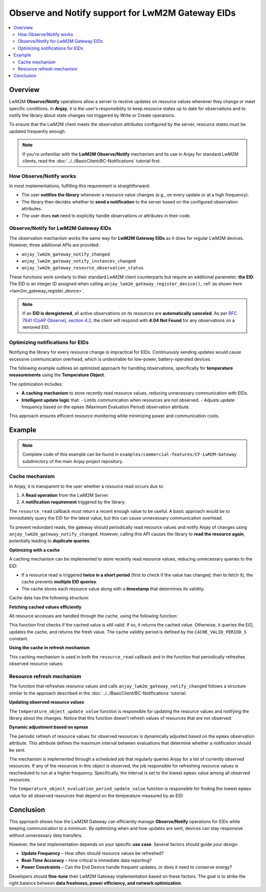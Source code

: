..
   Copyright 2017-2025 AVSystem <avsystem@avsystem.com>
   AVSystem Anjay LwM2M SDK
   All rights reserved.

   Licensed under AVSystem Anjay LwM2M Client SDK - Non-Commercial License.
   See the attached LICENSE file for details.

Observe and Notify support for LwM2M Gateway EIDs
=================================================

.. contents:: :local:

Overview
--------

LwM2M **Observe/Notify** operations allow a server to receive updates on
resource values whenever they change or meet specific conditions. In **Anjay**,
it is the user's responsibility to keep resource states up to date for
observations and to notify the library about state changes not triggered by
Write or Create operations.

To ensure that the LwM2M client meets the observation attributes configured
by the server, resource states must be updated frequently enough.

.. note::
   If you're unfamiliar with the **LwM2M Observe/Notify** mechanism and its
   use in Anjay for standard LwM2M clients, read the  
   :doc:`../../BasicClient/BC-Notifications` tutorial first.

How Observe/Notify works
^^^^^^^^^^^^^^^^^^^^^^^^

In most implementations, fulfilling this requirement is straightforward:

- The user **notifies the library** whenever a resource value changes
  (e.g., on every update or at a high frequency).
- The library then decides whether to **send a notification** to the server
  based on the configured observation attributes.
- The user does **not** need to explicitly handle observations or attributes
  in their code.

Observe/Notify for LwM2M Gateway EIDs
^^^^^^^^^^^^^^^^^^^^^^^^^^^^^^^^^^^^^

The observation mechanism works the same way for **LwM2M Gateway EIDs** as it
does for regular LwM2M devices. However, three additional APIs are provided:

- ``anjay_lwm2m_gateway_notify_changed``
- ``anjay_lwm2m_gateway_notify_instances_changed``
- ``anjay_lwm2m_gateway_resource_observation_status``

These functions work similarly to their standard LwM2M client counterparts but
require an additional parameter: **the EID**. The EID is an integer ID assigned
when calling ``anjay_lwm2m_gateway_register_device()``,
:ref:`as shown here <lwm2m_gateway_register_device>`.

.. note::
   If an **EID is deregistered**, all active observations on its resources
   are **automatically canceled**.
   As per `RFC 7641 (CoAP Observe), section 4.2
   <https://www.rfc-editor.org/rfc/rfc7641.html#section-4.2>`_, the client
   will respond with **4.04 Not Found** for any observations on a removed EID.

Optimizing notifications for EIDs
^^^^^^^^^^^^^^^^^^^^^^^^^^^^^^^^^

Notifying the library for every resource change is impractical for EIDs.  
Continuously sending updates would cause excessive communication overhead,
which is undesirable for low-power, battery-operated devices.

The following example outlines an optimized approach for handling observations,
specifically for **temperature measurements** using the **Temperature Object**.

The optimization includes:

- **A caching mechanism** to store recently read resource values, reducing
  unnecessary communication with EIDs.
- **Intelligent update logic** that:
  - Limits communication when resources are not observed.
  - Adjusts update frequency based on the ``epmax`` (Maximum Evaluation
  Period) observation attribute.

This approach ensures efficient resource monitoring while minimizing power
and communication costs.

Example
-------

.. note::
   Complete code of this example can be found in
   ``examples/commercial-features/CF-LwM2M-Gateway`` subdirectory of the
   main Anjay project repository.

Cache mechanism
^^^^^^^^^^^^^^^

In Anjay, it is transparent to the user whether a resource read occurs due to:

1. A **Read operation** from the LwM2M Server.
2. A **notification requirement** triggered by the library.

The ``resource_read`` callback must return a recent enough value to be useful.  
A basic approach would be to immediately query the EID for the latest value,
but this can cause unnecessary communication overhead.

To prevent redundant reads, the gateway should periodically read resource values
and notify Anjay of changes using ``anjay_lwm2m_gateway_notify_changed``.  
However, calling this API causes the library to **read the resource again**,
potentially leading to **duplicate queries**.

**Optimizing with a cache**

A caching mechanism can be implemented to store recently read resource values,
reducing unnecessary queries to the EID:

- If a resource read is triggered **twice in a short period** (first to check
  if the value has changed, then to fetch it), the cache prevents **multiple
  EID queries**.
- The cache stores each resource value along with a **timestamp** that
  determines its validity.

Cache data has the following structure:

.. highlight:: c
.. snippet-source:: examples/tutorial/LwM2M-Gateway/src/temperature_object.c
    :emphasize-lines: 1-4, 12-14

    typedef struct cached_value_struct {
        double value;
        avs_time_monotonic_t timestamp;
    } cached_value_t;

    typedef struct temperature_instance_struct {
        anjay_iid_t iid;

        char application_type[10];
        char application_type_backup[10];

        cached_value_t max_meas_cached_value;
        cached_value_t min_meas_cached_value;
        cached_value_t sensor_meas_cached_value;
    } temperature_instance_t;

**Fetching cached values efficiently**

All resource accesses are handled through the cache, using the following
function:

.. highlight:: c
.. snippet-source:: examples/tutorial/LwM2M-Gateway/src/temperature_object.c
    :emphasize-lines: 16-18, 22-26

    static int get_eid_resource_value(temperature_object_t *obj,
                                      anjay_rid_t rid,
                                      cached_value_t *cached_value,
                                      bool force_update) {
        avs_time_monotonic_t current_time = avs_time_monotonic_now();

        if (!force_update) {
            int64_t diff;
            if (avs_time_duration_to_scalar(
                        &diff, AVS_TIME_S,
                        avs_time_monotonic_diff(current_time,
                                                cached_value->timestamp))) {
                return ANJAY_ERR_INTERNAL;
            }

            if (diff < CACHE_VALID_PERIOD_S) {
                return 0;
            }
        }
        int res;
        char buffer[VALUE_MESSAGE_MAX_LEN];
        if ((res = gateway_request(obj->gateway_srv, obj->end_device_iid,
                                   rid_to_request_type(rid), buffer,
                                   VALUE_MESSAGE_MAX_LEN))) {
            return res;
        }

        cached_value->value = atof(buffer);
        cached_value->timestamp = current_time;
        return 0;
    }

This function first checks if the cached value is still valid. If so, it
returns the cached value. Otherwise, it queries the EID, updates the cache,
and returns the fresh value. The cache validity period is defined by the
``CACHE_VALID_PERIOD_S`` constant.

**Using the cache in refresh mechanism**

This caching mechanism is used in both the ``resource_read`` callback and in
the function that periodically refreshes observed resource values:

.. highlight:: c
.. snippet-source:: examples/tutorial/LwM2M-Gateway/src/temperature_object.c
    :emphasize-lines: 20

    static int resource_read(anjay_t *anjay,
                             const anjay_dm_object_def_t *const *obj_ptr,
                             anjay_iid_t iid,
                             anjay_rid_t rid,
                             anjay_riid_t riid,
                             anjay_output_ctx_t *ctx) {
        (void) anjay;
        assert(riid == ANJAY_ID_INVALID);

        temperature_object_t *obj = get_obj(obj_ptr);
        assert(iid < AVS_ARRAY_SIZE(obj->instances));
        temperature_instance_t *inst = &obj->instances[iid];
        int res;

        switch (rid) {
        case RID_MIN_MEASURED_VALUE:
        case RID_MAX_MEASURED_VALUE:
        case RID_SENSOR_VALUE: {
            cached_value_t *cached_value = rid_to_cached_value(inst, rid);
            res = get_eid_resource_value(obj, rid, cached_value, false);
            return res ? ANJAY_ERR_INTERNAL
                       : anjay_ret_double(ctx, cached_value->value);
        }
        case RID_APPLICATION_TYPE:
            return anjay_ret_string(ctx, inst->application_type);

        default:
            return ANJAY_ERR_METHOD_NOT_ALLOWED;
        }
    }

Resource refresh mechanism
^^^^^^^^^^^^^^^^^^^^^^^^^^

The function that refreshes resource values and calls
``anjay_lwm2m_gateway_notify_changed`` follows a structure similar to the
approach described in the :doc:`../../BasicClient/BC-Notifications` tutorial:

.. highlight:: c
.. snippet-source:: examples/tutorial/LwM2M-Gateway/src/gateway_server.c

    static void notify_job(avs_sched_t *sched, const void *args_ptr) {
        const job_args_t *args = (const job_args_t *) args_ptr;

        temperature_object_update_value(args->anjay,
                                        args->end_device->temperature_object);

        AVS_SCHED_DELAYED(sched, &args->end_device->notify_job_handle,
                          avs_time_duration_from_scalar(
                                  args->end_device->evaluation_period, AVS_TIME_S),
                          notify_job, args, sizeof(*args));
    }

**Updating observed resource values**

The ``temperature_object_update_value`` function is responsible for updating the
resource values and notifying the library about the changes. Notice that this
function doesn't refresh values of resources that are not observed:

.. highlight:: c
.. snippet-source:: examples/tutorial/LwM2M-Gateway/src/temperature_object.c
    :emphasize-lines: 5-10

    static void update_resource(anjay_t *anjay,
                                temperature_object_t *obj,
                                temperature_instance_t *inst,
                                anjay_rid_t rid) {
        anjay_resource_observation_status_t status =
                anjay_lwm2m_gateway_resource_observation_status(anjay,
                                                                obj->end_device_iid,
                                                                OID_TEMPERATURE,
                                                                inst->iid, rid);
        if (status.is_observed) {
            cached_value_t *cached_value = rid_to_cached_value(inst, rid);
            double prev_value = cached_value->value;
            get_eid_resource_value(obj, rid, cached_value, true);

            if (prev_value != cached_value->value) {
                anjay_lwm2m_gateway_notify_changed(anjay, obj->end_device_iid,
                                                   OID_TEMPERATURE, inst->iid, rid);
            }
        }
    }

    // ...

    void temperature_object_update_value(anjay_t *anjay,
                                         const anjay_dm_object_def_t **def) {
        assert(anjay);
        temperature_object_t *obj = get_obj(def);

        for (size_t iid = 0; iid < AVS_ARRAY_SIZE(obj->instances); iid++) {
            update_resource(anjay, obj, &obj->instances[iid],
                            RID_MIN_MEASURED_VALUE);
            update_resource(anjay, obj, &obj->instances[iid],
                            RID_MAX_MEASURED_VALUE);
            update_resource(anjay, obj, &obj->instances[iid], RID_SENSOR_VALUE);
        }
    }

**Dynamic adjustment based on epmax**

The periodic refresh of resource values for observed resources is dynamically
adjusted based on the ``epmax`` observation attribute. This attribute defines
the maximum interval between evaluations that determine whether a notification
should be sent.

The mechanism is implemented through a scheduled job that regularly queries
Anjay for a list of currently observed resources. If any of the resources in
this object is observed, the job responsible for refreshing resource values is
rescheduled to run at a higher frequency. Specifically, the interval is set to
the lowest ``epmax`` value among all observed resources.

.. highlight:: c
.. snippet-source:: examples/tutorial/LwM2M-Gateway/src/gateway_server.c
    :emphasize-lines: 15-18

    static void calculate_evaluation_period_job(avs_sched_t *sched,
                                                const void *args_ptr) {
        const job_args_t *args = (const job_args_t *) args_ptr;

        // Schedule run of the same function to track the evaluation period
        // continuously
        AVS_SCHED_DELAYED(sched, &args->end_device->evaluation_period_job_handle,
                          avs_time_duration_from_scalar(EVALUATION_CALC_JOB_PERIOD,
                                                        AVS_TIME_S),
                          calculate_evaluation_period_job, args, sizeof(*args));

        int32_t prev_evaluation_period = args->end_device->evaluation_period;
        int32_t new_evaluation_period = DEFAULT_MAXIMAL_EVALUATION_PERIOD;

        temperature_object_evaluation_period_update_value(
                args->anjay,
                args->end_device->temperature_object,
                &new_evaluation_period);
        if (new_evaluation_period == prev_evaluation_period) {
            return;
        }
        args->end_device->evaluation_period = new_evaluation_period;

        // if evaluation period has changed, notify job should be rescheduled
        // accordingly to new period
        avs_time_monotonic_t new_notify_instant = avs_time_monotonic_add(
                avs_time_monotonic_add(
                        avs_sched_time(&args->end_device->notify_job_handle),
                        avs_time_duration_from_scalar(-prev_evaluation_period,
                                                      AVS_TIME_S)),
                avs_time_duration_from_scalar(new_evaluation_period, AVS_TIME_S));
        AVS_RESCHED_AT(&args->end_device->notify_job_handle, new_notify_instant);
    }

The ``temperature_object_evaluation_period_update_value`` function is
responsible for finding the lowest ``epmax`` value for all observed resources
that depend on the temperature measured by an EID:

.. highlight:: c
.. snippet-source:: examples/tutorial/LwM2M-Gateway/src/temperature_object.c

    static void evaluation_period_update_value(anjay_t *anjay,
                                               temperature_object_t *obj,
                                               temperature_instance_t *inst,
                                               anjay_rid_t rid,
                                               int32_t *max_evaluation_period) {
        anjay_resource_observation_status_t status =
                anjay_lwm2m_gateway_resource_observation_status(anjay,
                                                                obj->end_device_iid,
                                                                OID_TEMPERATURE,
                                                                inst->iid, rid);

        if (status.is_observed && status.max_eval_period != ANJAY_ATTRIB_PERIOD_NONE
                && *max_evaluation_period > status.max_eval_period) {
            *max_evaluation_period = status.max_eval_period;
        }
    }

    void temperature_object_evaluation_period_update_value(
            anjay_t *anjay,
            const anjay_dm_object_def_t **def,
            int32_t *evaluation_period) {
        assert(anjay);
        temperature_object_t *obj = get_obj(def);

        for (size_t iid = 0; iid < AVS_ARRAY_SIZE(obj->instances); iid++) {
            evaluation_period_update_value(anjay, obj, &obj->instances[iid],
                                           RID_MIN_MEASURED_VALUE,
                                           evaluation_period);
            evaluation_period_update_value(anjay, obj, &obj->instances[iid],
                                           RID_MAX_MEASURED_VALUE,
                                           evaluation_period);
            evaluation_period_update_value(anjay, obj, &obj->instances[iid],
                                           RID_SENSOR_VALUE, evaluation_period);
        }
    }

Conclusion
----------

This approach shows how the LwM2M Gateway can efficiently manage
**Observe/Notify** operations for EIDs while keeping communication to a minimum.  
By optimizing when and how updates are sent, devices can stay responsive
without unnecessary data transfers.

However, the best implementation depends on your specific **use case**.  
Several factors should guide your design:

- **Update Frequency** – How often should resource values be refreshed?
- **Real-Time Accuracy** – How critical is immediate data reporting?
- **Power Constraints** – Can the End Device handle frequent updates,
  or does it need to conserve energy?

Developers should **fine-tune** their LwM2M Gateway implementation based on
these factors. The goal is to strike the right balance between **data freshness,
power efficiency, and network optimization**.
